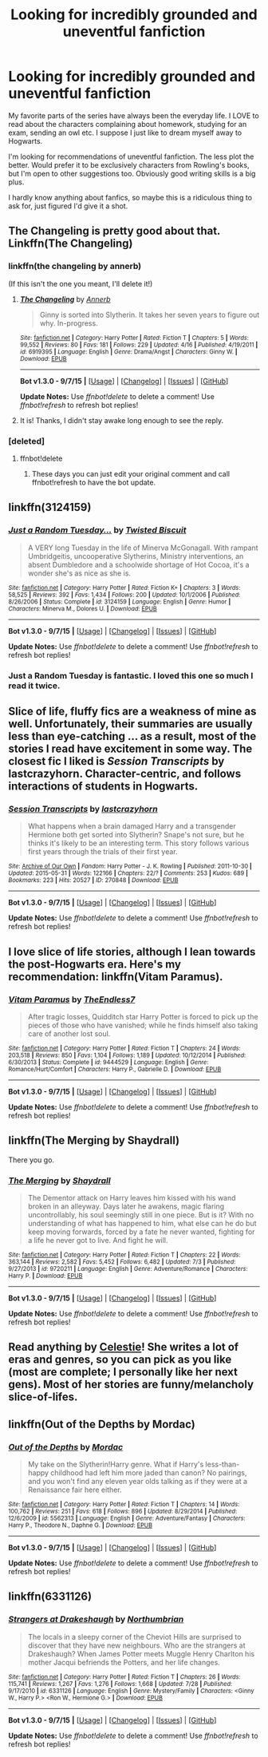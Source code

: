 #+TITLE: Looking for incredibly grounded and uneventful fanfiction

* Looking for incredibly grounded and uneventful fanfiction
:PROPERTIES:
:Author: skrift
:Score: 18
:DateUnix: 1442880364.0
:DateShort: 2015-Sep-22
:FlairText: Request
:END:
My favorite parts of the series have always been the everyday life. I LOVE to read about the characters complaining about homework, studying for an exam, sending an owl etc. I suppose I just like to dream myself away to Hogwarts.

I'm looking for recommendations of uneventful fanfiction. The less plot the better. Would prefer it to be exclusively characters from Rowling's books, but I'm open to other suggestions too. Obviously good writing skills is a big plus.

I hardly know anything about fanfics, so maybe this is a ridiculous thing to ask for, just figured I'd give it a shot.


** The Changeling is pretty good about that. Linkffn(The Changeling)
:PROPERTIES:
:Author: midasgoldentouch
:Score: 10
:DateUnix: 1442894538.0
:DateShort: 2015-Sep-22
:END:

*** linkffn(the changeling by annerb)

(If this isn't the one you meant, I'll delete it!)
:PROPERTIES:
:Author: girlikecupcake
:Score: 6
:DateUnix: 1442898510.0
:DateShort: 2015-Sep-22
:END:

**** [[http://www.fanfiction.net/s/6919395/1/][*/The Changeling/*]] by [[https://www.fanfiction.net/u/763509/Annerb][/Annerb/]]

#+begin_quote
  Ginny is sorted into Slytherin. It takes her seven years to figure out why. In-progress.
#+end_quote

^{/Site/: [[http://www.fanfiction.net/][fanfiction.net]] *|* /Category/: Harry Potter *|* /Rated/: Fiction T *|* /Chapters/: 5 *|* /Words/: 99,552 *|* /Reviews/: 80 *|* /Favs/: 181 *|* /Follows/: 229 *|* /Updated/: 4/16 *|* /Published/: 4/19/2011 *|* /id/: 6919395 *|* /Language/: English *|* /Genre/: Drama/Angst *|* /Characters/: Ginny W. *|* /Download/: [[http://www.p0ody-files.com/ff_to_ebook/mobile/makeEpub.php?id=6919395][EPUB]]}

--------------

*Bot v1.3.0 - 9/7/15* *|* [[[https://github.com/tusing/reddit-ffn-bot/wiki/Usage][Usage]]] | [[[https://github.com/tusing/reddit-ffn-bot/wiki/Changelog][Changelog]]] | [[[https://github.com/tusing/reddit-ffn-bot/issues/][Issues]]] | [[[https://github.com/tusing/reddit-ffn-bot/][GitHub]]]

*Update Notes:* Use /ffnbot!delete/ to delete a comment! Use /ffnbot!refresh/ to refresh bot replies!
:PROPERTIES:
:Author: FanfictionBot
:Score: 3
:DateUnix: 1442898565.0
:DateShort: 2015-Sep-22
:END:


**** It is! Thanks, I didn't stay awake long enough to see the reply.
:PROPERTIES:
:Author: midasgoldentouch
:Score: 3
:DateUnix: 1442932723.0
:DateShort: 2015-Sep-22
:END:


*** [deleted]
:PROPERTIES:
:Score: 1
:DateUnix: 1442894729.0
:DateShort: 2015-Sep-22
:END:

**** ffnbot!delete
:PROPERTIES:
:Author: midasgoldentouch
:Score: 1
:DateUnix: 1442932694.0
:DateShort: 2015-Sep-22
:END:

***** These days you can just edit your original comment and call ffnbot!refresh to have the bot update.
:PROPERTIES:
:Author: tusing
:Score: 1
:DateUnix: 1443004530.0
:DateShort: 2015-Sep-23
:END:


** linkffn(3124159)
:PROPERTIES:
:Score: 6
:DateUnix: 1442940556.0
:DateShort: 2015-Sep-22
:END:

*** [[http://www.fanfiction.net/s/3124159/1/][*/Just a Random Tuesday.../*]] by [[https://www.fanfiction.net/u/957547/Twisted-Biscuit][/Twisted Biscuit/]]

#+begin_quote
  A VERY long Tuesday in the life of Minerva McGonagall. With rampant Umbridgeitis, uncooperative Slytherins, Ministry interventions, an absent Dumbledore and a schoolwide shortage of Hot Cocoa, it's a wonder she's as nice as she is.
#+end_quote

^{/Site/: [[http://www.fanfiction.net/][fanfiction.net]] *|* /Category/: Harry Potter *|* /Rated/: Fiction K+ *|* /Chapters/: 3 *|* /Words/: 58,525 *|* /Reviews/: 392 *|* /Favs/: 1,434 *|* /Follows/: 200 *|* /Updated/: 10/1/2006 *|* /Published/: 8/26/2006 *|* /Status/: Complete *|* /id/: 3124159 *|* /Language/: English *|* /Genre/: Humor *|* /Characters/: Minerva M., Dolores U. *|* /Download/: [[http://www.p0ody-files.com/ff_to_ebook/mobile/makeEpub.php?id=3124159][EPUB]]}

--------------

*Bot v1.3.0 - 9/7/15* *|* [[[https://github.com/tusing/reddit-ffn-bot/wiki/Usage][Usage]]] | [[[https://github.com/tusing/reddit-ffn-bot/wiki/Changelog][Changelog]]] | [[[https://github.com/tusing/reddit-ffn-bot/issues/][Issues]]] | [[[https://github.com/tusing/reddit-ffn-bot/][GitHub]]]

*Update Notes:* Use /ffnbot!delete/ to delete a comment! Use /ffnbot!refresh/ to refresh bot replies!
:PROPERTIES:
:Author: FanfictionBot
:Score: 3
:DateUnix: 1442940596.0
:DateShort: 2015-Sep-22
:END:


*** Just a Random Tuesday is fantastic. I loved this one so much I read it twice.
:PROPERTIES:
:Author: paperhurts
:Score: 3
:DateUnix: 1442944931.0
:DateShort: 2015-Sep-22
:END:


** Slice of life, fluffy fics are a weakness of mine as well. Unfortunately, their summaries are usually less than eye-catching ... as a result, most of the stories I read have excitement in some way. The closest fic I liked is /Session Transcripts/ by lastcrazyhorn. Character-centric, and follows interactions of students in Hogwarts.
:PROPERTIES:
:Author: inimically
:Score: 4
:DateUnix: 1442894634.0
:DateShort: 2015-Sep-22
:END:

*** [[http://archiveofourown.org/works/270848][*/Session Transcripts/*]] by [[http://archiveofourown.org/users/lastcrazyhorn/pseuds/lastcrazyhorn][/lastcrazyhorn/]]

#+begin_quote
  What happens when a brain damaged Harry and a transgender Hermione both get sorted into Slytherin? Snape's not sure, but he thinks it's likely to be an interesting term. This story follows various first years through the trials of their first year.
#+end_quote

^{/Site/: [[http://www.archiveofourown.org/][Archive of Our Own]] *|* /Fandom/: Harry Potter - J. K. Rowling *|* /Published/: 2011-10-30 *|* /Updated/: 2015-05-31 *|* /Words/: 122166 *|* /Chapters/: 22/? *|* /Comments/: 253 *|* /Kudos/: 689 *|* /Bookmarks/: 223 *|* /Hits/: 20527 *|* /ID/: 270848 *|* /Download/: [[http://archiveofourown.org/][EPUB]]}

--------------

*Bot v1.3.0 - 9/7/15* *|* [[[https://github.com/tusing/reddit-ffn-bot/wiki/Usage][Usage]]] | [[[https://github.com/tusing/reddit-ffn-bot/wiki/Changelog][Changelog]]] | [[[https://github.com/tusing/reddit-ffn-bot/issues/][Issues]]] | [[[https://github.com/tusing/reddit-ffn-bot/][GitHub]]]

*Update Notes:* Use /ffnbot!delete/ to delete a comment! Use /ffnbot!refresh/ to refresh bot replies!
:PROPERTIES:
:Author: FanfictionBot
:Score: 1
:DateUnix: 1442894679.0
:DateShort: 2015-Sep-22
:END:


** I love slice of life stories, although I lean towards the post-Hogwarts era. Here's my recommendation: linkffn(Vitam Paramus).
:PROPERTIES:
:Author: sortakindalikesyou
:Score: 3
:DateUnix: 1442926184.0
:DateShort: 2015-Sep-22
:END:

*** [[http://www.fanfiction.net/s/9444529/1/][*/Vitam Paramus/*]] by [[https://www.fanfiction.net/u/2638737/TheEndless7][/TheEndless7/]]

#+begin_quote
  After tragic losses, Quidditch star Harry Potter is forced to pick up the pieces of those who have vanished; while he finds himself also taking care of another lost soul.
#+end_quote

^{/Site/: [[http://www.fanfiction.net/][fanfiction.net]] *|* /Category/: Harry Potter *|* /Rated/: Fiction T *|* /Chapters/: 24 *|* /Words/: 203,518 *|* /Reviews/: 850 *|* /Favs/: 1,104 *|* /Follows/: 1,189 *|* /Updated/: 10/12/2014 *|* /Published/: 6/30/2013 *|* /Status/: Complete *|* /id/: 9444529 *|* /Language/: English *|* /Genre/: Romance/Hurt/Comfort *|* /Characters/: Harry P., Gabrielle D. *|* /Download/: [[http://www.p0ody-files.com/ff_to_ebook/mobile/makeEpub.php?id=9444529][EPUB]]}

--------------

*Bot v1.3.0 - 9/7/15* *|* [[[https://github.com/tusing/reddit-ffn-bot/wiki/Usage][Usage]]] | [[[https://github.com/tusing/reddit-ffn-bot/wiki/Changelog][Changelog]]] | [[[https://github.com/tusing/reddit-ffn-bot/issues/][Issues]]] | [[[https://github.com/tusing/reddit-ffn-bot/][GitHub]]]

*Update Notes:* Use /ffnbot!delete/ to delete a comment! Use /ffnbot!refresh/ to refresh bot replies!
:PROPERTIES:
:Author: FanfictionBot
:Score: 3
:DateUnix: 1442926234.0
:DateShort: 2015-Sep-22
:END:


** linkffn(The Merging by Shaydrall)

There you go.
:PROPERTIES:
:Author: Lane_Anasazi
:Score: 3
:DateUnix: 1442881941.0
:DateShort: 2015-Sep-22
:END:

*** [[http://www.fanfiction.net/s/9720211/1/][*/The Merging/*]] by [[https://www.fanfiction.net/u/2102558/Shaydrall][/Shaydrall/]]

#+begin_quote
  The Dementor attack on Harry leaves him kissed with his wand broken in an alleyway. Days later he awakens, magic flaring uncontrollably, his soul seemingly still in one piece. But is it? With no understanding of what has happened to him, what else can he do but keep moving forwards, forced by a fate he never wanted, fighting for a life he never got to live. And fight he will.
#+end_quote

^{/Site/: [[http://www.fanfiction.net/][fanfiction.net]] *|* /Category/: Harry Potter *|* /Rated/: Fiction T *|* /Chapters/: 22 *|* /Words/: 363,144 *|* /Reviews/: 2,582 *|* /Favs/: 5,452 *|* /Follows/: 6,482 *|* /Updated/: 7/3 *|* /Published/: 9/27/2013 *|* /id/: 9720211 *|* /Language/: English *|* /Genre/: Adventure/Romance *|* /Characters/: Harry P. *|* /Download/: [[http://www.p0ody-files.com/ff_to_ebook/mobile/makeEpub.php?id=9720211][EPUB]]}

--------------

*Bot v1.3.0 - 9/7/15* *|* [[[https://github.com/tusing/reddit-ffn-bot/wiki/Usage][Usage]]] | [[[https://github.com/tusing/reddit-ffn-bot/wiki/Changelog][Changelog]]] | [[[https://github.com/tusing/reddit-ffn-bot/issues/][Issues]]] | [[[https://github.com/tusing/reddit-ffn-bot/][GitHub]]]

*Update Notes:* Use /ffnbot!delete/ to delete a comment! Use /ffnbot!refresh/ to refresh bot replies!
:PROPERTIES:
:Author: FanfictionBot
:Score: 1
:DateUnix: 1442881976.0
:DateShort: 2015-Sep-22
:END:


** Read anything by [[http://www.harrypotterfanfiction.com/viewuser.php?showuid=168043][Celestie]]! She writes a lot of eras and genres, so you can pick as you like (most are complete; I personally like her next gens). Most of her stories are funny/melancholy slice-of-lifes.
:PROPERTIES:
:Author: someorangegirl
:Score: 4
:DateUnix: 1442895541.0
:DateShort: 2015-Sep-22
:END:


** linkffn(Out of the Depths by Mordac)
:PROPERTIES:
:Author: Almavet
:Score: 4
:DateUnix: 1442897683.0
:DateShort: 2015-Sep-22
:END:

*** [[http://www.fanfiction.net/s/5562313/1/][*/Out of the Depths/*]] by [[https://www.fanfiction.net/u/575882/Mordac][/Mordac/]]

#+begin_quote
  My take on the Slytherin!Harry genre. What if Harry's less-than-happy childhood had left him more jaded than canon? No pairings, and you won't find any eleven year olds talking as if they were at a Renaissance fair here either.
#+end_quote

^{/Site/: [[http://www.fanfiction.net/][fanfiction.net]] *|* /Category/: Harry Potter *|* /Rated/: Fiction T *|* /Chapters/: 14 *|* /Words/: 100,762 *|* /Reviews/: 251 *|* /Favs/: 618 *|* /Follows/: 896 *|* /Updated/: 8/29/2014 *|* /Published/: 12/6/2009 *|* /id/: 5562313 *|* /Language/: English *|* /Genre/: Adventure/Fantasy *|* /Characters/: Harry P., Theodore N., Daphne G. *|* /Download/: [[http://www.p0ody-files.com/ff_to_ebook/mobile/makeEpub.php?id=5562313][EPUB]]}

--------------

*Bot v1.3.0 - 9/7/15* *|* [[[https://github.com/tusing/reddit-ffn-bot/wiki/Usage][Usage]]] | [[[https://github.com/tusing/reddit-ffn-bot/wiki/Changelog][Changelog]]] | [[[https://github.com/tusing/reddit-ffn-bot/issues/][Issues]]] | [[[https://github.com/tusing/reddit-ffn-bot/][GitHub]]]

*Update Notes:* Use /ffnbot!delete/ to delete a comment! Use /ffnbot!refresh/ to refresh bot replies!
:PROPERTIES:
:Author: FanfictionBot
:Score: 2
:DateUnix: 1442897688.0
:DateShort: 2015-Sep-22
:END:


** linkffn(6331126)
:PROPERTIES:
:Score: 1
:DateUnix: 1443013036.0
:DateShort: 2015-Sep-23
:END:

*** [[http://www.fanfiction.net/s/6331126/1/][*/Strangers at Drakeshaugh/*]] by [[https://www.fanfiction.net/u/2132422/Northumbrian][/Northumbrian/]]

#+begin_quote
  The locals in a sleepy corner of the Cheviot Hills are surprised to discover that they have new neighbours. Who are the strangers at Drakeshaugh? When James Potter meets Muggle Henry Charlton his mother Jacqui befriends the Potters, and her life changes.
#+end_quote

^{/Site/: [[http://www.fanfiction.net/][fanfiction.net]] *|* /Category/: Harry Potter *|* /Rated/: Fiction T *|* /Chapters/: 26 *|* /Words/: 115,741 *|* /Reviews/: 1,267 *|* /Favs/: 1,276 *|* /Follows/: 1,668 *|* /Updated/: 7/28 *|* /Published/: 9/17/2010 *|* /id/: 6331126 *|* /Language/: English *|* /Genre/: Mystery/Family *|* /Characters/: <Ginny W., Harry P.> <Ron W., Hermione G.> *|* /Download/: [[http://www.p0ody-files.com/ff_to_ebook/mobile/makeEpub.php?id=6331126][EPUB]]}

--------------

*Bot v1.3.0 - 9/7/15* *|* [[[https://github.com/tusing/reddit-ffn-bot/wiki/Usage][Usage]]] | [[[https://github.com/tusing/reddit-ffn-bot/wiki/Changelog][Changelog]]] | [[[https://github.com/tusing/reddit-ffn-bot/issues/][Issues]]] | [[[https://github.com/tusing/reddit-ffn-bot/][GitHub]]]

*Update Notes:* Use /ffnbot!delete/ to delete a comment! Use /ffnbot!refresh/ to refresh bot replies!
:PROPERTIES:
:Author: FanfictionBot
:Score: 1
:DateUnix: 1443013084.0
:DateShort: 2015-Sep-23
:END:
